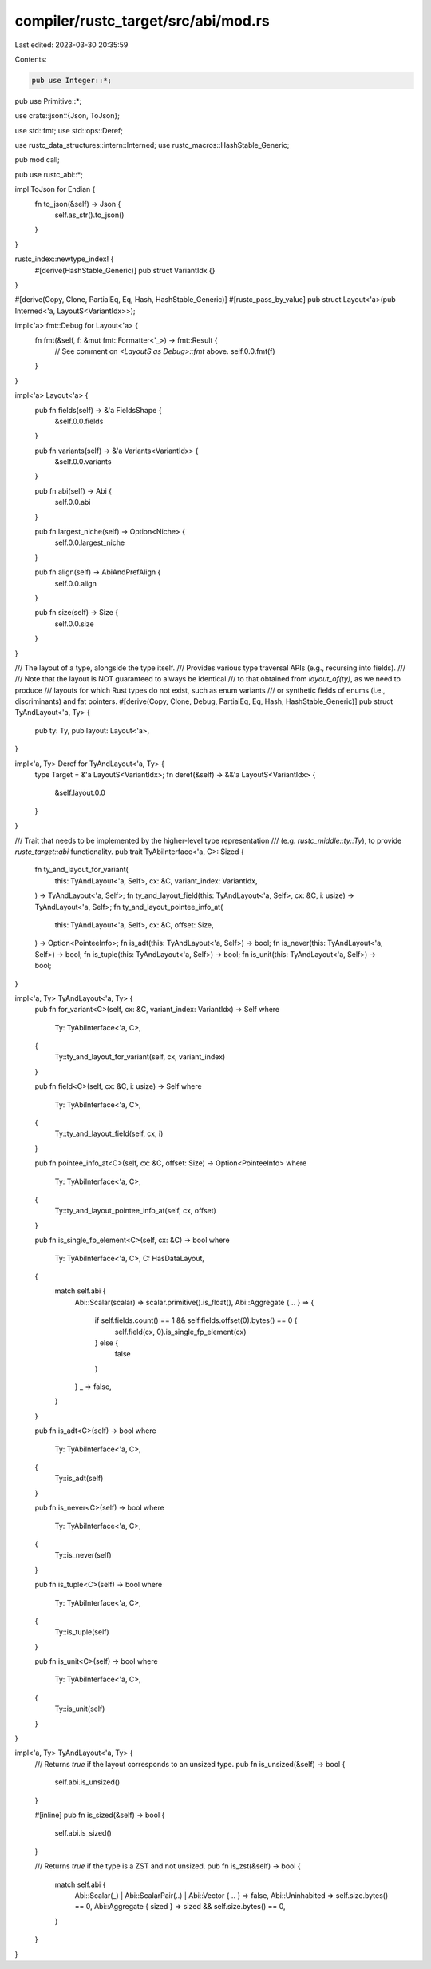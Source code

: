 compiler/rustc_target/src/abi/mod.rs
====================================

Last edited: 2023-03-30 20:35:59

Contents:

.. code-block:: rs

    pub use Integer::*;
pub use Primitive::*;

use crate::json::{Json, ToJson};

use std::fmt;
use std::ops::Deref;

use rustc_data_structures::intern::Interned;
use rustc_macros::HashStable_Generic;

pub mod call;

pub use rustc_abi::*;

impl ToJson for Endian {
    fn to_json(&self) -> Json {
        self.as_str().to_json()
    }
}

rustc_index::newtype_index! {
    #[derive(HashStable_Generic)]
    pub struct VariantIdx {}
}

#[derive(Copy, Clone, PartialEq, Eq, Hash, HashStable_Generic)]
#[rustc_pass_by_value]
pub struct Layout<'a>(pub Interned<'a, LayoutS<VariantIdx>>);

impl<'a> fmt::Debug for Layout<'a> {
    fn fmt(&self, f: &mut fmt::Formatter<'_>) -> fmt::Result {
        // See comment on `<LayoutS as Debug>::fmt` above.
        self.0.0.fmt(f)
    }
}

impl<'a> Layout<'a> {
    pub fn fields(self) -> &'a FieldsShape {
        &self.0.0.fields
    }

    pub fn variants(self) -> &'a Variants<VariantIdx> {
        &self.0.0.variants
    }

    pub fn abi(self) -> Abi {
        self.0.0.abi
    }

    pub fn largest_niche(self) -> Option<Niche> {
        self.0.0.largest_niche
    }

    pub fn align(self) -> AbiAndPrefAlign {
        self.0.0.align
    }

    pub fn size(self) -> Size {
        self.0.0.size
    }
}

/// The layout of a type, alongside the type itself.
/// Provides various type traversal APIs (e.g., recursing into fields).
///
/// Note that the layout is NOT guaranteed to always be identical
/// to that obtained from `layout_of(ty)`, as we need to produce
/// layouts for which Rust types do not exist, such as enum variants
/// or synthetic fields of enums (i.e., discriminants) and fat pointers.
#[derive(Copy, Clone, Debug, PartialEq, Eq, Hash, HashStable_Generic)]
pub struct TyAndLayout<'a, Ty> {
    pub ty: Ty,
    pub layout: Layout<'a>,
}

impl<'a, Ty> Deref for TyAndLayout<'a, Ty> {
    type Target = &'a LayoutS<VariantIdx>;
    fn deref(&self) -> &&'a LayoutS<VariantIdx> {
        &self.layout.0.0
    }
}

/// Trait that needs to be implemented by the higher-level type representation
/// (e.g. `rustc_middle::ty::Ty`), to provide `rustc_target::abi` functionality.
pub trait TyAbiInterface<'a, C>: Sized {
    fn ty_and_layout_for_variant(
        this: TyAndLayout<'a, Self>,
        cx: &C,
        variant_index: VariantIdx,
    ) -> TyAndLayout<'a, Self>;
    fn ty_and_layout_field(this: TyAndLayout<'a, Self>, cx: &C, i: usize) -> TyAndLayout<'a, Self>;
    fn ty_and_layout_pointee_info_at(
        this: TyAndLayout<'a, Self>,
        cx: &C,
        offset: Size,
    ) -> Option<PointeeInfo>;
    fn is_adt(this: TyAndLayout<'a, Self>) -> bool;
    fn is_never(this: TyAndLayout<'a, Self>) -> bool;
    fn is_tuple(this: TyAndLayout<'a, Self>) -> bool;
    fn is_unit(this: TyAndLayout<'a, Self>) -> bool;
}

impl<'a, Ty> TyAndLayout<'a, Ty> {
    pub fn for_variant<C>(self, cx: &C, variant_index: VariantIdx) -> Self
    where
        Ty: TyAbiInterface<'a, C>,
    {
        Ty::ty_and_layout_for_variant(self, cx, variant_index)
    }

    pub fn field<C>(self, cx: &C, i: usize) -> Self
    where
        Ty: TyAbiInterface<'a, C>,
    {
        Ty::ty_and_layout_field(self, cx, i)
    }

    pub fn pointee_info_at<C>(self, cx: &C, offset: Size) -> Option<PointeeInfo>
    where
        Ty: TyAbiInterface<'a, C>,
    {
        Ty::ty_and_layout_pointee_info_at(self, cx, offset)
    }

    pub fn is_single_fp_element<C>(self, cx: &C) -> bool
    where
        Ty: TyAbiInterface<'a, C>,
        C: HasDataLayout,
    {
        match self.abi {
            Abi::Scalar(scalar) => scalar.primitive().is_float(),
            Abi::Aggregate { .. } => {
                if self.fields.count() == 1 && self.fields.offset(0).bytes() == 0 {
                    self.field(cx, 0).is_single_fp_element(cx)
                } else {
                    false
                }
            }
            _ => false,
        }
    }

    pub fn is_adt<C>(self) -> bool
    where
        Ty: TyAbiInterface<'a, C>,
    {
        Ty::is_adt(self)
    }

    pub fn is_never<C>(self) -> bool
    where
        Ty: TyAbiInterface<'a, C>,
    {
        Ty::is_never(self)
    }

    pub fn is_tuple<C>(self) -> bool
    where
        Ty: TyAbiInterface<'a, C>,
    {
        Ty::is_tuple(self)
    }

    pub fn is_unit<C>(self) -> bool
    where
        Ty: TyAbiInterface<'a, C>,
    {
        Ty::is_unit(self)
    }
}

impl<'a, Ty> TyAndLayout<'a, Ty> {
    /// Returns `true` if the layout corresponds to an unsized type.
    pub fn is_unsized(&self) -> bool {
        self.abi.is_unsized()
    }

    #[inline]
    pub fn is_sized(&self) -> bool {
        self.abi.is_sized()
    }

    /// Returns `true` if the type is a ZST and not unsized.
    pub fn is_zst(&self) -> bool {
        match self.abi {
            Abi::Scalar(_) | Abi::ScalarPair(..) | Abi::Vector { .. } => false,
            Abi::Uninhabited => self.size.bytes() == 0,
            Abi::Aggregate { sized } => sized && self.size.bytes() == 0,
        }
    }
}


